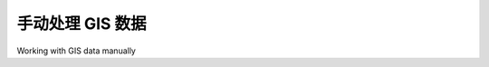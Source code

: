 手动处理 GIS 数据
====================================

Working with GIS data manually

.. tab:: 中文

    让我们简要了解手动处理 GIS 数据的过程。在开始之前，您需要做两件事：

    - 获取一些 GIS 数据
    - 安装 GDAL Python 库，以便您可以读取所需的数据文件

    让我们使用美国人口普查局的网站来下载一组美国各州的矢量地图。获取美国人口普查局 GIS 数据的主站点如下：

    http://www.census.gov/geo/www/tiger

    为了简化操作，我们可以直接从以下链接下载所需的文件，而无需访问该网站：

    http://www2.census.gov/geo/tiger/TIGER2012/STATE/tl_2012_us_state.zip

    下载后的文件应该是一个 ZIP 格式的压缩包，解压后您应该会看到以下文件：

    - tl_2012_us_state.dbf
    - tl_2012_us_state.prj
    - tl_2012_us_state.shp
    - tl_2012_us_state.shp.xml
    - tl_2012_us_state.shx

    这些文件组成了一个 **Shapefile**，其中包含所有美国各州的轮廓。将这些文件放在一个方便的目录中。

    接下来，我们需要下载 GDAL Python 库。GDAL 的官方网站如下：

    http://gdal.org

    在 Windows 或 Unix 系统上，安装 GDAL 最简单的方法是使用 **FWTools 安装程序**，可以从以下网站下载：

    http://fwtools.maptools.org

    如果您使用的是 Mac OS X，可以在以下网址找到 GDAL 的完整安装程序：

    http://www.kyngchaos.com/software/frameworks

    安装 GDAL 后，您可以通过在 Python 命令提示符下输入 `import osgeo` 来检查它是否正常工作。如果 Python 命令提示符重新出现且没有错误消息，那么 GDAL 就已成功安装，您就可以开始使用了：

    >>> import osgeo
    >>>

    现在我们已经有了一些数据可以使用，接下来让我们看一下这些数据。您可以直接在命令提示符下输入以下内容，或者将其保存为 Python 脚本，以便随时运行（我们将其称为 *analyze.py*）：

    .. code-block:: python

        import osgeo.ogr

        shapefile = osgeo.ogr.Open("tl_2012_us_state.shp")
        numLayers = shapefile.GetLayerCount()

        print "Shapefile contains %d layers" % numLayers
        print

        for layerNum in range(numLayers):
            layer = shapefile.GetLayer(layerNum)
            spatialRef = layer.GetSpatialRef().ExportToProj4()
            numFeatures = layer.GetFeatureCount()
            print "Layer %d has spatial reference %s" % (layerNum, spatialRef)
            print "Layer %d has %d features:" % (layerNum, numFeatures)
            print

        for featureNum in range(numFeatures):
            feature = layer.GetFeature(featureNum)
            featureName = feature.GetField("NAME")
            
        print "Feature %d has name %s" % (featureNum, featureName)

    .. note::

        上面的示例假设您已将脚本放在与 *tl_2012_us_state.shp* 文件相同的目录中。如果您将其放在不同的目录中，请更改 *osgeo.ogr.Open()* 命令，包含 Shapefile 的路径。如果您使用的是 MS Windows，请记得使用双反斜杠（\\）作为目录分隔符。

    这将快速总结 Shapefile 数据的结构：

    .. code-block:: text

        Shapefile contains 1 layers

        Layer 0 has spatial reference +proj=longlat +datum=NAD83 +no_defs
        Layer 0 has 56 features:

        Feature 0 has name Hawaii
        Feature 1 has name Arkansas
        Feature 2 has name New Mexico
        Feature 3 has name Montana
        ...
        Feature 53 has name Arizona
        Feature 54 has name Nevada
        Feature 55 has name California

    这告诉我们，下载的数据包含一个图层，包含56个单独的特征，分别对应美国的各个州和领土。它还告诉我们该图层的“空间参考”，这告诉我们坐标是使用 NAD 83 基准投影为经纬度值的。

    正如您从上面的示例中看到的，使用 GDAL 从 Shapefile 中提取数据非常简单。接下来我们继续做一个例子。这次，我们将查看 New Mexico（新墨西哥州）特征 2 的详细信息：

    .. code-block:: python

        import osgeo.ogr

        shapefile = osgeo.ogr.Open("tl_2012_us_state.shp")

        layer = shapefile.GetLayer(0)
        feature = layer.GetFeature(2)

        print "Feature 2 has the following attributes:"
        print

        attributes = feature.items()

        for key,value in attributes.items():
            print " %s = %s" % (key, value)

        geometry = feature.GetGeometryRef()
        geometryName = geometry.GetGeometryName()

        print
        print "Feature's geometry data consists of a %s" % geometryName

    运行该程序后，您将看到以下输出：

    .. code-block:: text

        Feature 2 has the following attributes:

            DIVISION = 8
            INTPTLAT = +34.4346843
            NAME = New Mexico
            STUSPS = NM
            FUNCSTAT = A
            REGION = 4
            LSAD = 00
            INTPTLON = -106.1316181
            AWATER = 756438507.0
            STATENS = 00897535
            MTFCC = G4000
            STATEFP = 35
            ALAND = 3.14161109357e+11

        Feature's geometry data consists of a POLYGON

    这些属性的含义可以在美国人口普查局的网站上找到，但我们现在关注的是特征的几何数据。几何对象是一个复杂的结构，包含一些地理空间数据，通常使用嵌套的几何对象来反映地理空间数据的组织方式。目前，我们发现 New Mexico 的几何数据由一个多边形组成。接下来，我们更仔细地查看这个多边形：

    .. code-block:: python

        import osgeo.ogr

        def analyzeGeometry(geometry, indent=0):
            s = []
            s.append(" " * indent)
            s.append(geometry.GetGeometryName())
            if geometry.GetPointCount() > 0:
                s.append(" with %d data points" % geometry.GetPointCount())
            if geometry.GetGeometryCount() > 0:
                s.append(" containing:")
            
            print "".join(s)
            
            for i in range(geometry.GetGeometryCount()):
                analyzeGeometry(geometry.GetGeometryRef(i), indent+1)

        shapefile = osgeo.ogr.Open("tl_2012_us_state.shp")
        layer = shapefile.GetLayer(0)
        feature = layer.GetFeature(2)
        geometry = feature.GetGeometryRef()

        analyzeGeometry(geometry)

    *analyzeGeometry()* 函数提供了一个有用的思路，帮助我们了解几何数据的结构：

    .. code-block:: text

        POLYGON containing:
        
            LINEARRING with 7550 data points

    在 GDAL（更具体地说是我们使用的 OGR Simple Feature 库）中，多边形被定义为一个外部“环”，可选的内环则定义了多边形的“孔”（例如，显示湖泊的轮廓）。

    New Mexico 是一个相对简单的特征，它只包含一个多边形。如果我们对 California（加利福尼亚州，Shapefile 中的特征 55）运行相同的程序，输出会复杂一些：

    .. code-block:: text

        MULTIPOLYGON containing:
            POLYGON containing:
                LINEARRING with 10105 data points
            POLYGON containing:
                LINEARRING with 392 data points
            POLYGON containing:
                LINEARRING with 152 data points
            POLYGON containing:
                LINEARRING with 191 data points
            POLYGON containing:
                LINEARRING with 121 data points
            POLYGON containing:
                LINEARRING with 93 data points
            POLYGON containing:
                LINEARRING with 77 data points

    如您所见，California 由七个不同的多边形组成，每个多边形由一个线性环定义。这是因为 California 位于海岸线，包含六个外岛和主要的内陆部分。

    让我们通过回答一个简单的问题来完成对美国州 Shapefile 的分析：从加利福尼亚州的最北端到最南端的距离是多少？有多种方法可以回答这个问题，但现在我们手动计算。首先，找出加利福尼亚州的最北端和最南端：

    .. code-block:: python

        import osgeo.ogr

        def findPoints(geometry, results):
            for i in range(geometry.GetPointCount()):
                x,y,z = geometry.GetPoint(i)
                if results['north'] == None or results['north'][1] < y:
                    results['north'] = (x,y)
                if results['south'] == None or results['south'][1] > y:
                    results['south'] = (x,y)
                for i in range(geometry.GetGeometryCount()):
                    findPoints(geometry.GetGeometryRef(i), results)

            shapefile = osgeo.ogr.Open("tl_2012_us_state.shp")
            layer = shapefile.GetLayer(0)
            feature = layer.GetFeature(55)
            geometry = feature.GetGeometryRef()

            results = {'north' : None,
                    'south' : None}

            findPoints(geometry, results)

            print "Northernmost point is (%0.4f, %0.4f)" % results['north']
            print "Southernmost point is (%0.4f, %0.4f)" % results['south']

    *findPoints()* 函数递归扫描几何数据，提取单个点，并找出纬度（y）值最高和最低的点，这些点被存储在 *results* 字典中，供主程序使用。

    正如您所见，GDAL 使得处理复杂的几何数据结构变得轻松。虽然代码需要递归，但与直接读取数据相比，仍然显得相当简单。如果您运行前面的程序，您将看到以下输出：

    .. code-block:: text

        Northernmost point is (-122.3782, 42.0095)
        Southernmost point is (-117.2049, 32.5288)

    现在我们有了这两个点，接下来要计算它们之间的距离。如前所述，我们需要使用 **大圆距离** 计算来考虑地球表面的曲率。我们将手动计算，使用 Haversine 公式：

    .. code-block:: python

        import math

        lat1 = 42.0095
        long1 = -122.3782
        
        lat2 = 32.5288
        long2 = -117.2049
        
        rLat1 = math.radians(lat1)
        rLong1 = math.radians(long1)
        rLat2 = math.radians(lat2)
        rLong2 = math.radians(long2)

        dLat = rLat2 - rLat1
        dLong = rLong2 - rLong1
        a = math.sin(dLat/2)**2 + math.cos(rLat1) * math.cos(rLat2) \
                                * math.sin(dLong/2)**2
        c = 2 * math.atan2(math.sqrt(a), math.sqrt(1-a))
        distance = 6371 * c

        print "Great circle distance is %0.0f kilometres" % distance

    该公式返回的结果是：

    .. code-block:: text

        Great circle distance is 759 kilometres

    现在我们有了答案，您已经完成了对 Shapefile 的所有操作！您已经通过 GDAL 库分析了美国州 Shapefile 中的数据、提取了几何信息、以及计算了最北端和最南端的距离。随着时间的推移，您将会掌握更多的技巧，处理更多复杂的空间数据。

.. tab:: 英文

    Let's take a brief look at the process of working with GIS data manually. Before we can begin, there are two things you need to do:

    - Obtain some GIS data
    - Install the GDAL Python library so that you can read the necessary data files

    Let's use the US Census Bureau's website to download a set of vector maps for the
    various US states. The main site for obtaining GIS data from the US Census Bureau
    can be found at:

    http://www.census.gov/geo/www/tiger

    To make things simpler though, let's bypass the website and directly download the
    file we need from the following link:

    http://www2.census.gov/geo/tiger/TIGER2012/STATE/tl_2012_us_state.zip

    The resulting file, tl_2009_us_state.zip, should be a ZIP-format archive. After
    uncompressing the archive, you should have the following files:

    - tl_2012_us_state.dbf
    - tl_2012_us_state.prj
    - tl_2012_us_state.shp
    - tl_2012_us_state.shp.xml
    - tl_2012_us_state.shx

    These files make up a **Shapefile** containing the outlines of all the US states. Place these files together in a convenient directory.

    We next have to download the GDAL Python library. The main website for GDAL can be found at:

    http://gdal.org

    The easiest way to install GDAL onto a Windows or Unix machine is to use the **FWTools installer**, which can be downloaded from the following site:

    http://fwtools.maptools.org

    If you are running Mac OS X, you can find a complete installer for GDAL at:

    http://www.kyngchaos.com/software/frameworks

    After installing GDAL, you can check that it works by typing import osgeo into the Python command prompt; if the Python command prompt reappears with no error message, GDAL was successfully installed and you are all set to go:

    >>> import osgeo
    >>>

    Now that we have some data to work with, let's take a look at it. You can either type the following directly into the command prompt, or else save it as a Python script so that you can run it whenever you wish (let's call this *analyze.py*):

    .. code-block:: python

        import osgeo.ogr

        shapefile = osgeo.ogr.Open("tl_2012_us_state.shp")
        numLayers = shapefile.GetLayerCount()

        print "Shapefile contains %d layers" % numLayers
        print

        for layerNum in range(numLayers):
            layer = shapefile.GetLayer(layerNum)
            spatialRef = layer.GetSpatialRef().ExportToProj4()
            numFeatures = layer.GetFeatureCount()
            print "Layer %d has spatial reference %s" % (layerNum, spatialRef)
            print "Layer %d has %d features:" % (layerNum, numFeatures)
            print

        for featureNum in range(numFeatures):
            feature = layer.GetFeature(featureNum)
            featureName = feature.GetField("NAME")
            
        print "Feature %d has name %s" % (featureNum, featureName)

    .. note::

        The previous example assumes you've placed this script in the same directory as the *tl_2012_us_state.shp* file. If you've put it in a different directory, change the *osgeo.ogr.Open()* command to include the path to your Shapefile. If you are running MS Windows, don't forget to use double backslash characters (\\) as directory separators.

    This gives us a quick summary of how the Shapefile's data is structured:

    .. code-block:: text

        Shapefile contains 1 layers

        Layer 0 has spatial reference +proj=longlat +datum=NAD83 +no_defs
        Layer 0 has 56 features:

        Feature 0 has name Hawaii
        Feature 1 has name Arkansas
        Feature 2 has name New Mexico
        Feature 3 has name Montana
        ...
        Feature 53 has name Arizona
        Feature 54 has name Nevada
        Feature 55 has name California

    This shows us that the data we downloaded consists of one layer, with 56 individual features corresponding to the various states and protectorates in the USA. It also tells us the "spatial reference" for this layer, which tells us that the coordinates are projected as latitude and longitude values using the NAD 83 datum.

    As you can see from the previous example, using GDAL to extract data from Shapefiles is quite straightforward. Let's continue with another example. This time, we'll look at the details for Feature 2, New Mexico:

    .. code-block:: python

        import osgeo.ogr

        shapefile = osgeo.ogr.Open("tl_2012_us_state.shp")

        layer = shapefile.GetLayer(0)
        feature = layer.GetFeature(2)

        print "Feature 2 has the following attributes:"
        print

        attributes = feature.items()

        for key,value in attributes.items():
            print " %s = %s" % (key, value)

        geometry = feature.GetGeometryRef()
        geometryName = geometry.GetGeometryName()

        print
        print "Feature's geometry data consists of a %s" % geometryName

    Running this produces the following:

    .. code-block:: text

        Feature 2 has the following attributes:

            DIVISION = 8
            INTPTLAT = +34.4346843
            NAME = New Mexico
            STUSPS = NM
            FUNCSTAT = A
            REGION = 4
            LSAD = 00
            INTPTLON = -106.1316181
            AWATER = 756438507.0
            STATENS = 00897535
            MTFCC = G4000
            STATEFP = 35
            ALAND = 3.14161109357e+11

        Feature's geometry data consists of a POLYGON

    The meaning of the various attributes is described on the US Census Bureau's website, but what interests us right now is the feature's geometry. A geometry object is a complex structure that holds some geospatial data, often using nested geometry objects to reflect the way the geospatial data is organized. So far, we've discovered that New Mexico's geometry consists of a polygon. Let's now take a closer look at this polygon:

    .. code-block:: python

        import osgeo.ogr

        def analyzeGeometry(geometry, indent=0):
            s = []
            s.append(" " * indent)
            s.append(geometry.GetGeometryName())
            if geometry.GetPointCount() > 0:
                s.append(" with %d data points" % geometry.GetPointCount())
            if geometry.GetGeometryCount() > 0:
                s.append(" containing:")
            
            print "".join(s)
            
            for i in range(geometry.GetGeometryCount()):
                analyzeGeometry(geometry.GetGeometryRef(i), indent+1)

        shapefile = osgeo.ogr.Open("tl_2012_us_state.shp")
        layer = shapefile.GetLayer(0)
        feature = layer.GetFeature(2)
        geometry = feature.GetGeometryRef()

        analyzeGeometry(geometry)

    The *analyzeGeometry()* function gives a useful idea of how the geometry has been structured:

    .. code-block:: text

        POLYGON containing:
        
            LINEARRING with 7550 data points

    In GDAL (or more specifically the OGR Simple Feature library we are using here), polygons are defined as a single outer "ring" with optional inner rings that define "holes" in the polygon (for example, to show the outline of a lake).

    New Mexico is a relatively simple feature in that it consists of only one polygon. If we ran the same program over California (feature 55 in our Shapefile), the output would be somewhat more complicated:

    .. code-block:: text

        MULTIPOLYGON containing:
            POLYGON containing:
                LINEARRING with 10105 data points
            POLYGON containing:
                LINEARRING with 392 data points
            POLYGON containing:
                LINEARRING with 152 data points
            POLYGON containing:
                LINEARRING with 191 data points
            POLYGON containing:
                LINEARRING with 121 data points
            POLYGON containing:
                LINEARRING with 93 data points
            POLYGON containing:
                LINEARRING with 77 data points

    As you can see, California is made up of seven distinct polygons, each defined by a single linear ring. This is because California is on the coast, and includes six outlying islands as well as the main inland body of the state.

    Let's finish this analysis of the US state Shapefile by answering a simple question: what is the distance from the northernmost point to the southernmost point in California? There are various ways we could answer this question, but for now we'll do it by hand. Let's start by identifying the northernmost and southernmost points in California:

    .. code-block:: python

        import osgeo.ogr

        def findPoints(geometry, results):
            for i in range(geometry.GetPointCount()):
                x,y,z = geometry.GetPoint(i)
                if results['north'] == None or results['north'][1] < y:
                    results['north'] = (x,y)
                if results['south'] == None or results['south'][1] > y:
                    results['south'] = (x,y)
                for i in range(geometry.GetGeometryCount()):
                    findPoints(geometry.GetGeometryRef(i), results)

            shapefile = osgeo.ogr.Open("tl_2012_us_state.shp")
            layer = shapefile.GetLayer(0)
            feature = layer.GetFeature(55)
            geometry = feature.GetGeometryRef()

            results = {'north' : None,
                    'south' : None}

            findPoints(geometry, results)

            print "Northernmost point is (%0.4f, %0.4f)" % results['north']
            print "Southernmost point is (%0.4f, %0.4f)" % results['south']

    The *findPoints()* function recursively scans through a geometry, extracting the individual points and identifying the points with the highest and lowest y (latitude) values, which are then stored in the *results* dictionary so that the main program can use it.

    As you can see, GDAL makes it easy to work with the complex geometry data structure. The code does require recursion, but is still trivial compared with trying to read the data directly. If you run the previous program, the following will be displayed:

    .. code-block:: text

        Northernmost point is (-122.3782, 42.0095)
        Southernmost point is (-117.2049, 32.5288)

    Now that we have these two points, we next want to calculate the distance between them. As described earlier, we have to use a **great circle distance** calculation here to allow for the curvature of the earth's surface. We'll do this manually, using the Haversine formula:

    .. code-block:: python

        import math

        lat1 = 42.0095
        long1 = -122.3782
        
        lat2 = 32.5288
        long2 = -117.2049
        
        rLat1 = math.radians(lat1)
        rLong1 = math.radians(long1)
        rLat2 = math.radians(lat2)
        rLong2 = math.radians(long2)

        dLat = rLat2 - rLat1
        dLong = rLong2 - rLong1
        a = math.sin(dLat/2)**2 + math.cos(rLat1) * math.cos(rLat2) \
                                * math.sin(dLong/2)**2
        c = 2 * math.atan2(math.sqrt(a), math.sqrt(1-a))
        distance = 6371 * c

        print "Great circle distance is %0.0f kilometres" % distance

    Don't worry about the complex maths involved here; basically, we are converting
    the latitude and longitude values to radians, calculating the difference in latitude/
    longitude values between the two points, and then passing the results through some
    trigonometric functions to obtain the great circle distance. The value of 6371 is the
    radius of the earth, in kilometers.

    More details about the Haversine formula and how it is used in the previous example
    can be found at http://mathforum.org/library/drmath/view/51879.html.

    If you run the previous program, your computer will tell you the distance from the
    northernmost point to the southernmost point in California:

    .. code-block:: text

        Great circle distance is 1149 kilometres

    There are, of course, other ways of calculating this. You wouldn't normally type the
    Haversine formula directly into your program, as there are libraries which will do
    this for you. But we deliberately did the calculation this way to show just how it can
    be done.

    If you would like to explore this further, you might like to try writing programs to
    calculate the following:

    - The easternmost and westernmost points in California.
    - The midpoint in California. Hint: you can calculate the midpoint's longitude by taking the average of the easternmost and westernmost longitude.
    - The midpoint in Arizona.
    - The distance between the middle of California and the middle of Arizona.

    As you can see, working with GIS data manually isn't too onerous. While the data structures and maths involved can be rather complex, using tools such as GDAL makes your data accessible and easy to work with.